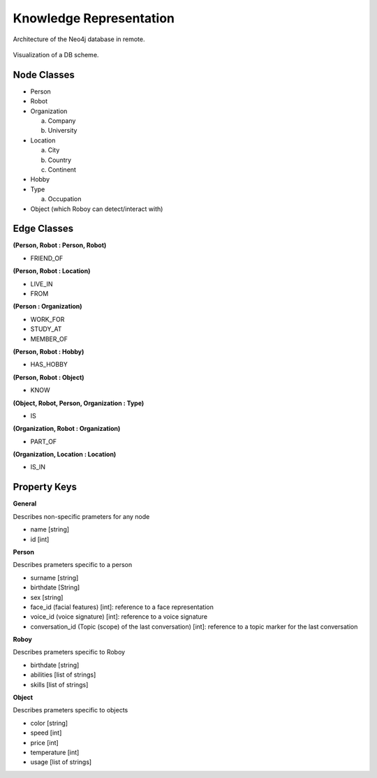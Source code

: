 Knowledge Representation
================================

Architecture of the Neo4j database in remote.

.. figure:: images/dbvisual.*

Visualization of a DB scheme.

Node Classes
--------------------------------
- Person
- Robot
- Organization
  
  a. Company
  b. University

- Location
  
  a. City
  b. Country
  c. Continent

- Hobby
- Type

  a. Occupation

- Object (which Roboy can detect/interact with)
  
Edge Classes
--------------------------------
**(Person, Robot : Person, Robot)**

- FRIEND_OF
  
**(Person, Robot : Location)**

- LIVE_IN
- FROM

**(Person : Organization)**

- WORK_FOR
- STUDY_AT
- MEMBER_OF

**(Person, Robot : Hobby)**

- HAS_HOBBY

**(Person, Robot : Object)**

- KNOW

**(Object, Robot, Person, Organization : Type)**

- IS

**(Organization, Robot : Organization)**

- PART_OF

**(Organization, Location : Location)**

- IS_IN


Property Keys
--------------------------------

**General**

Describes non-specific prameters for any node

- name [string]
- id [int]

**Person**

Describes prameters specific to a person

- surname [string]
- birthdate [String]
- sex [string]
- face_id (facial features) [int]: reference to a face representation
- voice_id (voice signature) [int]: reference to a voice signature
- conversation_id (Topic (scope) of the last conversation) [int]: reference to a topic marker for the last conversation

**Roboy**

Describes prameters specific to Roboy

- birthdate [string]
- abilities [list of strings]
- skills [list of strings]

**Object**

Describes prameters specific to objects

- color [string]
- speed [int]
- price [int]
- temperature [int]
- usage [list of strings]